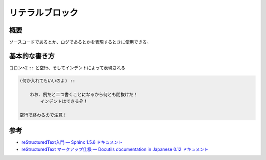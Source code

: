 ===============================================================================
リテラルブロック
===============================================================================

.. highlight:: restructuredtext
   :linenothreshold: 5

概要
=======
ソースコードであるとか、ログであるとかを表現するときに使用できる。



基本的な書き方
================
コロン×2 ``::`` と空行、そしてインデントによって表現される

.. code-block:: restructuredtext

    (何か入れてもいいのよ) ::

        わお、例だと二つ書くことになるから何とも間抜けだ！
            インデントはできるぞ！

    空行で終わるので注意！



参考
=========

* `reStructuredText入門 — Sphinx 1.5.6 ドキュメント <http://www.sphinx-doc.org/ja/stable/rest.html#source-code>`_
* `reStructuredText マークアップ仕様 — Docutils documentation in Japanese 0.12 ドキュメント <http://docutils.sphinx-users.jp/docutils/docs/ref/rst/restructuredtext.html#literal-blocks>`_
